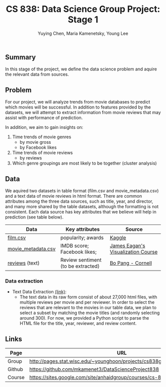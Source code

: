#+TITLE: CS 838: Data Science Group Project: Stage 1
#+AUTHOR: Yuying Chen, Maria Kamenetsky, Young Lee
#+OPTIONS: num:nil toc:nil ^:nil

** Summary
In this stage of the project, we define the data science problem and
aquire the relevant data from sources. 
** Problem
For our project, we will analyze trends from movie databases to
predict which movies will be successful. In addition to features
provided by the datasets, we will attempt to extract information from
movie reviews that may assist with performance of prediction.

In addition, we aim to gain insights on:

1. Time trends of movie genres
  - by movie gross
  - by Facebook likes
2. Time trends of movie reviews
  - by reviews
3. Which genre groupings are most likely to be together (cluster analysis)

** Data
We aquired two datasets in table format (film.csv and
movie_metadata.csv) and a text data of movie reviews in html
format. There are common attributes among the three data sources, such
as title, year, and director, and many more shared by the table
datasets, although the formatting is not consistent. Each data source
has key attributes that we believe will help in prediction (see table
below). 

| Data               | Key attributes                     | Source                             |
|--------------------+------------------------------------+------------------------------------|
| [[http://pages.stat.wisc.edu/~younghoon/projects/cs838group/data/raw/film.csv][film.csv]]           | popularity; awards                 | [[https://www.kaggle.com/deepmatrix/imdb-5000-movie-dataset][Kaggle]]                             |
| [[http://pages.stat.wisc.edu/~younghoon/projects/cs838group/data/raw/movie_metadata.csv][movie_metadata.csv]] | IMDB score; Facebook likes;        | [[https://perso.telecom-paristech.fr/eagan/class/igr204/datasets][James Eagan's Visualization Course]] |
| [[http://pages.stat.wisc.edu/~younghoon/projects/cs838group/data/raw/movie/][reviews]] (text)     | Review sentiment (to be extracted) | [[https://www.cs.cornell.edu/people/pabo/movie-review-data/][Bo Pang - Cornell]]                  |

*** Data extraction
- Text Data Extraction [[http://pages.stat.wisc.edu/~younghoon/projects/cs838group/stage1/code/extract.html][(link)]]: 
  - The text data in its raw form consist of about 27,000 html files, with
    multiple reviews per movie and per reviewer. In order to select the
    reviews that are relevant to the movies in our table data, we plan
    to select a subset by matching the movie titles (and randomly
    selecting around 300). For now, we provided a Python script to parse
    the HTML file for the title, year, reviewer, and review content.

** Links
| Page   | URL                                                                       |
|--------+---------------------------------------------------------------------------|
| Group  | http://pages.stat.wisc.edu/~younghoon/projects/cs838group/cs838group.html |
| Github | https://github.com/mkamenet3/DataScienceProject838                        |
| Course | https://sites.google.com/site/anhaidgroup/courses/cs-838-spring-2017      |
